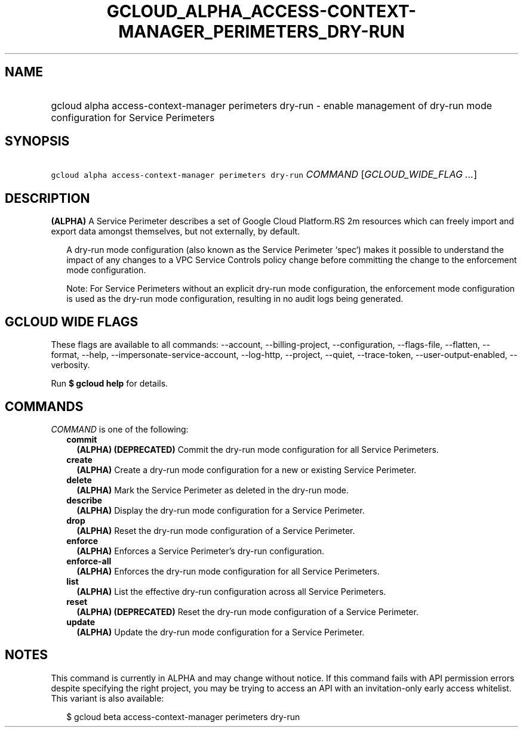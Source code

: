 
.TH "GCLOUD_ALPHA_ACCESS\-CONTEXT\-MANAGER_PERIMETERS_DRY\-RUN" 1



.SH "NAME"
.HP
gcloud alpha access\-context\-manager perimeters dry\-run \- enable management of dry\-run mode configuration for Service Perimeters



.SH "SYNOPSIS"
.HP
\f5gcloud alpha access\-context\-manager perimeters dry\-run\fR \fICOMMAND\fR [\fIGCLOUD_WIDE_FLAG\ ...\fR]



.SH "DESCRIPTION"

\fB(ALPHA)\fR A Service Perimeter describes a set of Google Cloud Platform.RS 2m
resources which can freely import and export data amongst themselves,
but not externally, by default.

.RE

.RS 2m
A dry\-run mode configuration (also known as the Service Perimeter
`spec`) makes it possible to understand the impact of any changes to a
VPC Service Controls policy change before committing the change to the
enforcement mode configuration.
.RE

.RS 2m
Note: For Service Perimeters without an explicit dry\-run mode
configuration, the enforcement mode configuration is used as the dry\-run
mode configuration, resulting in no audit logs being generated.
.RE



.SH "GCLOUD WIDE FLAGS"

These flags are available to all commands: \-\-account, \-\-billing\-project,
\-\-configuration, \-\-flags\-file, \-\-flatten, \-\-format, \-\-help,
\-\-impersonate\-service\-account, \-\-log\-http, \-\-project, \-\-quiet,
\-\-trace\-token, \-\-user\-output\-enabled, \-\-verbosity.

Run \fB$ gcloud help\fR for details.



.SH "COMMANDS"

\f5\fICOMMAND\fR\fR is one of the following:

.RS 2m
.TP 2m
\fBcommit\fR
\fB(ALPHA)\fR \fB(DEPRECATED)\fR Commit the dry\-run mode configuration for all
Service Perimeters.

.TP 2m
\fBcreate\fR
\fB(ALPHA)\fR Create a dry\-run mode configuration for a new or existing Service
Perimeter.

.TP 2m
\fBdelete\fR
\fB(ALPHA)\fR Mark the Service Perimeter as deleted in the dry\-run mode.

.TP 2m
\fBdescribe\fR
\fB(ALPHA)\fR Display the dry\-run mode configuration for a Service Perimeter.

.TP 2m
\fBdrop\fR
\fB(ALPHA)\fR Reset the dry\-run mode configuration of a Service Perimeter.

.TP 2m
\fBenforce\fR
\fB(ALPHA)\fR Enforces a Service Perimeter's dry\-run configuration.

.TP 2m
\fBenforce\-all\fR
\fB(ALPHA)\fR Enforces the dry\-run mode configuration for all Service
Perimeters.

.TP 2m
\fBlist\fR
\fB(ALPHA)\fR List the effective dry\-run configuration across all Service
Perimeters.

.TP 2m
\fBreset\fR
\fB(ALPHA)\fR \fB(DEPRECATED)\fR Reset the dry\-run mode configuration of a
Service Perimeter.

.TP 2m
\fBupdate\fR
\fB(ALPHA)\fR Update the dry\-run mode configuration for a Service Perimeter.


.RE
.sp

.SH "NOTES"

This command is currently in ALPHA and may change without notice. If this
command fails with API permission errors despite specifying the right project,
you may be trying to access an API with an invitation\-only early access
whitelist. This variant is also available:

.RS 2m
$ gcloud beta access\-context\-manager perimeters dry\-run
.RE

